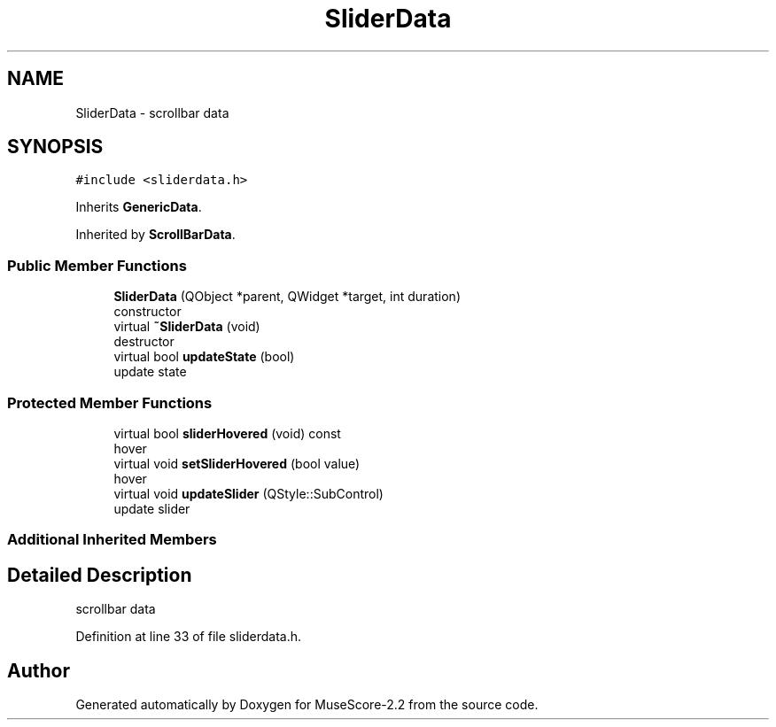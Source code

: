 .TH "SliderData" 3 "Mon Jun 5 2017" "MuseScore-2.2" \" -*- nroff -*-
.ad l
.nh
.SH NAME
SliderData \- scrollbar data  

.SH SYNOPSIS
.br
.PP
.PP
\fC#include <sliderdata\&.h>\fP
.PP
Inherits \fBGenericData\fP\&.
.PP
Inherited by \fBScrollBarData\fP\&.
.SS "Public Member Functions"

.in +1c
.ti -1c
.RI "\fBSliderData\fP (QObject *parent, QWidget *target, int duration)"
.br
.RI "constructor "
.ti -1c
.RI "virtual \fB~SliderData\fP (void)"
.br
.RI "destructor "
.ti -1c
.RI "virtual bool \fBupdateState\fP (bool)"
.br
.RI "update state "
.in -1c
.SS "Protected Member Functions"

.in +1c
.ti -1c
.RI "virtual bool \fBsliderHovered\fP (void) const"
.br
.RI "hover "
.ti -1c
.RI "virtual void \fBsetSliderHovered\fP (bool value)"
.br
.RI "hover "
.ti -1c
.RI "virtual void \fBupdateSlider\fP (QStyle::SubControl)"
.br
.RI "update slider "
.in -1c
.SS "Additional Inherited Members"
.SH "Detailed Description"
.PP 
scrollbar data 
.PP
Definition at line 33 of file sliderdata\&.h\&.

.SH "Author"
.PP 
Generated automatically by Doxygen for MuseScore-2\&.2 from the source code\&.
